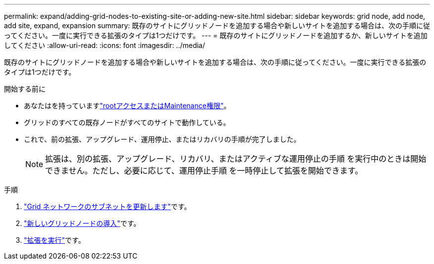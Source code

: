 ---
permalink: expand/adding-grid-nodes-to-existing-site-or-adding-new-site.html 
sidebar: sidebar 
keywords: grid node, add node, add site, expand, expansion 
summary: 既存のサイトにグリッドノードを追加する場合や新しいサイトを追加する場合は、次の手順に従ってください。一度に実行できる拡張のタイプは1つだけです。 
---
= 既存のサイトにグリッドノードを追加するか、新しいサイトを追加してください
:allow-uri-read: 
:icons: font
:imagesdir: ../media/


[role="lead"]
既存のサイトにグリッドノードを追加する場合や新しいサイトを追加する場合は、次の手順に従ってください。一度に実行できる拡張のタイプは1つだけです。

.開始する前に
* あなたはを持っていますlink:../admin/admin-group-permissions.html["rootアクセスまたはMaintenance権限"]。
* グリッドのすべての既存ノードがすべてのサイトで動作している。
* これで、前の拡張、アップグレード、運用停止、またはリカバリの手順が完了しました。
+

NOTE: 拡張は、別の拡張、アップグレード、リカバリ、またはアクティブな運用停止の手順 を実行中のときは開始できません。ただし、必要に応じて、運用停止手順 を一時停止して拡張を開始できます。



.手順
. link:updating-subnets-for-grid-network.html["Grid ネットワークのサブネットを更新します"]です。
. link:deploying-new-grid-nodes.html["新しいグリッドノードの導入"]です。
. link:performing-expansion.html["拡張を実行"]です。

